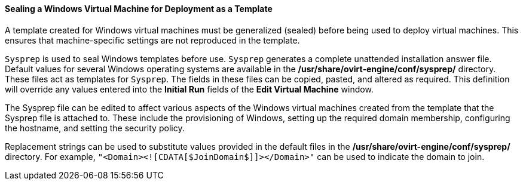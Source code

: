 [[Sealing_a_Windows_Virtual_Machine_for_Deployment_as_a_Template]]
==== Sealing a Windows Virtual Machine for Deployment as a Template

A template created for Windows virtual machines must be generalized (sealed) before being used to deploy virtual machines. This ensures that machine-specific settings are not reproduced in the template.

`Sysprep` is used to seal Windows templates before use. `Sysprep` generates a complete unattended installation answer file. Default values for several Windows operating systems are available in the */usr/share/ovirt-engine/conf/sysprep/* directory. These files act as templates for `Sysprep`. The fields in these files can be copied, pasted, and altered as required. This definition will override any values entered into the *Initial Run* fields of the *Edit Virtual Machine* window.

The Sysprep file can be edited to affect various aspects of the Windows virtual machines created from the template that the Sysprep file is attached to. These include the provisioning of Windows, setting up the required domain membership, configuring the hostname, and setting the security policy.

Replacement strings can be used to substitute values provided in the default files in the */usr/share/ovirt-engine/conf/sysprep/* directory.  For example, `"<Domain><![CDATA[$JoinDomain$]]></Domain>"` can be used to indicate the domain to join.
